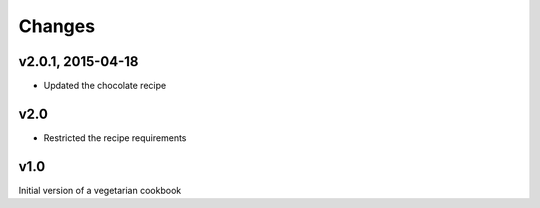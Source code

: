 Changes
========

v2.0.1, 2015-04-18
-------------------
- Updated the chocolate recipe

v2.0
------
- Restricted the recipe requirements

v1.0
-----
Initial version of a vegetarian cookbook